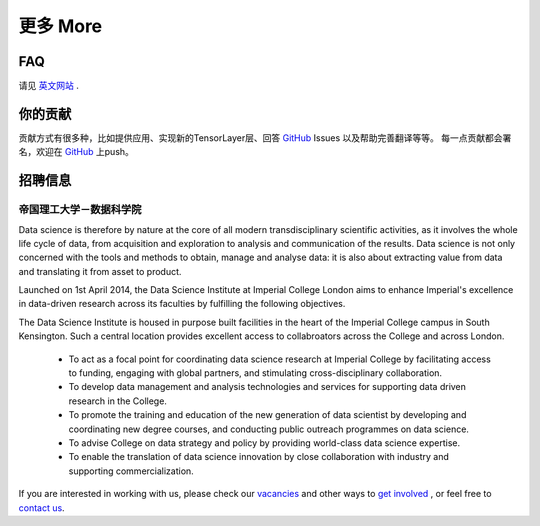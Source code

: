.. _more:

============
更多 More
============

FAQ
========

请见 `英文网站 <http://tensorlayer.readthedocs.io/en/latest/user/more.html>`_ .

你的贡献
=================

贡献方式有很多种，比如提供应用、实现新的TensorLayer层、回答 `GitHub`_ Issues 以及帮助完善翻译等等。
每一点贡献都会署名，欢迎在 `GitHub`_ 上push。

..
 竞赛
 ============

 有奖竞赛即将到来



 应用例子 
 ============

 有很多基于TensorLayer开发的优秀应用，你或许可以在这里找到适合你项目用的模型。
 此外，如果你想分享你的应用例子，请联系 hao.dong11@imperial.ac.uk.

 1D CNN+LSTM for Biosignal
 ------------------------

 作者 : `Akara Supratak <https://akaraspt.github.io>`_

 介绍
 ^^^^^^^^^

 实现
 ^^^^^^^^^^^

 引用
 ^^^^^^^^


招聘信息
==============


帝国理工大学－数据科学院
------------------------------------------------

Data science is therefore by nature at the core of all modern transdisciplinary scientific activities, as it involves the whole life cycle of data, from acquisition and exploration to analysis and communication of the results. Data science is not only concerned with the tools and methods to obtain, manage and analyse data: it is also about extracting value from data and translating it from asset to product.

Launched on 1st April 2014, the Data Science Institute at Imperial College London aims to enhance Imperial's excellence in data-driven research across its faculties by fulfilling the following objectives.

The Data Science Institute is housed in purpose built facilities in the heart of the Imperial College campus in South Kensington. Such a central location provides excellent access to collabroators across the College and across London.

 - To act as a focal point for coordinating data science research at Imperial College by facilitating access to funding, engaging with global partners, and stimulating cross-disciplinary collaboration.
 - To develop data management and analysis technologies and services for supporting data driven research in the College.
 - To promote the training and education of the new generation of data scientist by developing and coordinating new degree courses, and conducting public outreach programmes on data science.
 - To advise College on data strategy and policy by providing world-class data science expertise.
 - To enable the translation of data science innovation by close collaboration with industry and supporting commercialization.

If you are interested in working with us, please check our
`vacancies <https://www.imperial.ac.uk/data-science/get-involved/vacancies/>`_
and other ways to
`get involved <https://www.imperial.ac.uk/data-science/get-involved/>`_
, or feel free to
`contact us <https://www.imperial.ac.uk/data-science/get-involved/contact-us/>`_.




.. _GitHub: https://github.com/zsdonghao/tensorlayer
.. _Deeplearning Tutorial: http://deeplearning.stanford.edu/tutorial/
.. _Convolutional Neural Networks for Visual Recognition: http://cs231n.github.io/
.. _Neural Networks and Deep Learning: http://neuralnetworksanddeeplearning.com/
.. _TensorFlow tutorial: https://www.tensorflow.org/versions/r0.9/tutorials/index.html
.. _Understand Deep Reinforcement Learning: http://karpathy.github.io/2016/05/31/rl/
.. _Understand Recurrent Neural Network: http://karpathy.github.io/2015/05/21/rnn-effectiveness/
.. _Understand LSTM Network: http://colah.github.io/posts/2015-08-Understanding-LSTMs/
.. _Word Representations: http://colah.github.io/posts/2014-07-NLP-RNNs-Representations/

